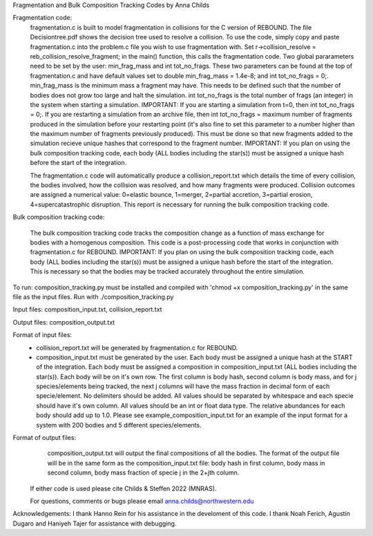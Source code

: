 Fragmentation and Bulk Composition Tracking Codes by Anna Childs

Fragmentation code:
	fragmentation.c is built to model fragmentation in collisions for the C version of REBOUND.  The file Decisiontree.pdf shows the decision tree used to resolve a collision.  To use the code, simply copy and paste fragmentation.c into the problem.c file you wish to use fragmentation with.  Set r->collision_resolve = reb_collision_resolve_fragment; in the main() function, this calls the fragmentation code.  Two global pararameters need to be set by the user: min_frag_mass and int tot_no_frags.  These two parameters can be found at the top of fragmentation.c and have default values set to double min_frag_mass = 1.4e-8; and int tot_no_frags = 0;.  min_frag_mass is the minimum mass a fragment may have.  This needs to be defined such that the number of bodies does not grow too large and halt the simulation.  int tot_no_frags is the total number of frags (an integer) in the system when starting a simulation.  IMPORTANT: If you are starting a simulation from t=0, then int tot_no_frags = 0;.  If you are restarting a simulation from an archive file, then int tot_no_frags = maximum number of fragments produced in the simulation before your restarting point (it's also fine to set this parameter to a number higher than the maximum number of fragments previously produced).  This must be done so that new fragments added to the simulation recieve unique hashes that correspond to the fragment number.  IMPORTANT: If you plan on using the bulk composition tracking code, each body (ALL bodies including the star(s)) must be assigned a unique hash before the start of the integration.

	The fragmentation.c code will automatically produce a collision_report.txt which details the time of every collision, the bodies involved, how the collision was resolved, and how many fragments were produced.  Collision outcomes are assigned a numerical value: 0=elastic bounce, 1=merger, 2=partial accretion, 3=partial erosion, 4=supercatastrophic disruption.  This report is necessary for running the bulk composition tracking code.

Bulk composition tracking code:

	The bulk composition tracking code tracks the composition change as a function of mass exchange for bodies with a homogenous composition.  This code is a post-processing code that works in conjunction with fragmentation.c for REBOUND.  IMPORTANT: If you plan on using the bulk composition tracking code, each body (ALL bodies including the star(s)) must be assigned a unique hash before the start of the integration.  This is necessary so that the bodies may be tracked accurately throughout the entire simulation.

To run: composition_tracking.py must be installed and compiled with 'chmod +x composition_tracking.py' in the same file as the input files.  Run with ./composition_tracking.py

Input files: composition_input.txt, collision_report.txt

Output files: composition_output.txt

Format of input files:
	- collision_report.txt will be generated by fragmentation.c for REBOUND.

	- composition_input.txt must be generated by the user.  Each body must be assigned a unique hash at the START of the integration.  Each body must be assigned a composition in composition_input.txt (ALL bodies including the star(s)). Each body will be on it's own row.  The first column is body hash, second column is body mass, and for j species/elements being tracked, the next j columns will have the mass fraction in decimal form of each specie/element.  No delimiters should be added.  All values should be separated by whitespace and each specie should have it's own column.  All values should be an int or float data type.  The relative abundances for each body should add up to 1.0. Please see example_composition_input.txt for an example of the input format for a system with 200 bodies and 5 different species/elements.

Format of output files:
	composition_output.txt will output the final compositions of all the bodies.  The format of the output file will be in the same form as the composition_input.txt file: body hash in first column, body mass in second column, body mass fraction of specie j in the 2+jth column.
  
 If either code is used please cite Childs & Steffen 2022 (MNRAS).
 
 For questions, comments or bugs please email anna.childs@northwestern.edu

Acknowledgements:
I thank Hanno Rein for his assistance in the develoment of this code.  I thank Noah Ferich, Agustín Dugaro and Haniyeh Tajer for assistance with debugging.
	
